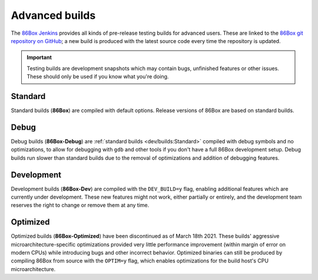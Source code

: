 Advanced builds
===============

The `86Box Jenkins <https://ci.86box.net/>`_ provides all kinds of pre-release testing builds for advanced users. These are linked to the `86Box git repository on GitHub <https://github.com/86Box/86Box>`_; a new build is produced with the latest source code every time the repository is updated.

.. important:: Testing builds are development snapshots which may contain bugs, unfinished features or other issues. These should only be used if you know what you're doing.

Standard
--------

Standard builds (**86Box**) are compiled with default options. Release versions of 86Box are based on standard builds.

Debug
-----

Debug builds (**86Box-Debug**) are :ref:`standard builds <dev/builds:Standard>` compiled with debug symbols and no optimizations, to allow for debugging with ``gdb`` and other tools if you don't have a full 86Box development setup. Debug builds run slower than standard builds due to the removal of optimizations and addition of debugging features.

Development
-----------

Development builds (**86Box-Dev**) are compiled with the ``DEV_BUILD=y`` flag, enabling additional features which are currently under development. These new features might not work, either partially or entirely, and the development team reserves the right to change or remove them at any time.

Optimized
---------

Optimized builds (**86Box-Optimized**) have been discontinued as of March 18th 2021. These builds' aggressive microarchitecture-specific optimizations provided very little performance improvement (within margin of error on modern CPUs) while introducing bugs and other incorrect behavior. Optimized binaries can still be produced by compiling 86Box from source with the ``OPTIM=y`` flag, which enables optimizations for the build host's CPU microarchitecture.

..
  Optimized builds (**86Box-Optimized**) are :ref:`standard builds <dev/builds:Standard>` which have been optimized for use with a specific CPU family on the host machine. Optimized builds provide slight performance improvements, especially on older or  low-end hosts; however, the aggressive optimizations employed **may result in bugs** not present on standard builds.
  
  There are many different optimized binaries available for each build, with each one corresponding to a CPU family. The table below lists most CPUs currently supported by optimized builds, along with the respective binaries you should use with them, as well  as their codenames (as shown on an identification tool such as `CPU-Z <http://www.cpuid.com/softwares/cpu-z.html>`_).
  
  .. note:: Using the wrong optimized binary for your CPU will result in poor performance and/or crashes.
  
  .. raw:: html
  
    <table class="docutils align-default">
    <tr><th align="left">Binary</th><th align="left">CPUs</th><th align="left">Codenames</th></tr>
    <tr><th colspan="3" align="left">Intel</th></tr>
    <tr><td>Core2</td><td>Core 2 Duo/Quad<br/>Pentium Dual-Core</td><td>Conroe, Allendale, Merom,<br/>Kentsfield, Wolfdale, Yorkfield</td></tr>
    <tr><td>Nehalem</td><td>1st generation Core</td><td>Bloomfield, Lynnfield, Gulftown,<br/>Arrandale, Clarkdale, Clarksfield</td></tr>
    <tr><td>SandyBridge</td><td>2nd/3rd generation Core</td><td>Sandy Bridge, Ivy Bridge</td></tr>
    <tr><td>Haswell</td><td>4th/5th generation Core</td><td>Haswell, Broadwell</td></tr>
    <tr><td>Skylake</td><td>6th/7th/8th/9th/10th generation Core</td><td>Skylake, Kaby Lake, Coffee Lake,<br/>Whiskey Lake, Amber Lake, Comet Lake</td></tr>
    <tr><td>IceLake</td><td>10th/11th generation Core</td><td>Ice Lake, Tiger Lake, Rocket Lake,<br/>Alder Lake</td></tr>
    <tr><td>Bonnell</td><td>Atom (2008-2012)</td><td>Silverthorne, Diamondville, Lincroft,<br/>Pineview, Cedar Trail, Cover Trail</td></tr>
    <tr><td rowspan="2">Silvermont</td><td>Atom (2013+)</td><td>Bay Trail, Cherry Trail, Braswell</td></tr>
    <tr><td>N/J-series Celeron/Pentium</td><td>Bay Trail, Braswell, Apollo Lake,<br/>Gemini Lake, Skyhawk Lake</td></tr>
    <tr><th colspan="3" align="left">AMD</th></tr>
    <tr><td>K8 *</abbr></td><td colspan="2">All (2005-2007)</td></tr>
    <tr><td>K10</td><td colspan="2">All (2008-2010)</td></tr>
    <tr><td>Bobcat</td><td>Athlon (2011+)<br/>FX<br/>A/C/E-Series APU</td><td>Ontario, Zacate, Hondo, Llano, Trinity,<br/>Richland, Kabini, Kaveri, Beema, Mullins,<br/>Carrizo, Bristol Ridge, Stoney Ridge</td></tr>
    <tr><td rowspan="2">Zen</td><td>Ryzen 1000/2000 CPU<br/>Ryzen 2000/3000 APU **</td><td>Summit Ridge, Raven Ridge, Dali,</br>Pinnacle Ridge, Picasso</td></tr>
    <tr><td>Ryzen Threadripper 1000/2000</td><td>Whitehaven, Colfax</td></tr>
    <tr><td rowspan="2">Zen2</td><td>Ryzen 3000 CPU<br/>Ryzen 4000 APU **<br/>Ryzen 5000 CPU</td><td>Matisse, Renoir, Vermeer</td></tr>
    <tr><td>Ryzen Threadripper 3000</td><td>Castle Peak</td></tr>
    </table>
  
  | \* Older K8 CPUs without SSE3 are not supported.
  | \*\* Ryzen APU = models equipped with integrated graphics, including G-series on desktop and U/H-series on mobile, which use older cores than the CPUs of the same series.
